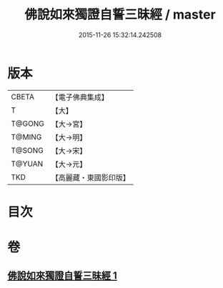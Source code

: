 #+TITLE: 佛說如來獨證自誓三昧經 / master
#+DATE: 2015-11-26 15:32:14.242508
* 版本
 |     CBETA|【電子佛典集成】|
 |         T|【大】     |
 |    T@GONG|【大→宮】   |
 |    T@MING|【大→明】   |
 |    T@SONG|【大→宋】   |
 |    T@YUAN|【大→元】   |
 |       TKD|【高麗藏・東國影印版】|

* 目次
* 卷
** [[file:KR6i0260_001.txt][佛說如來獨證自誓三昧經 1]]
